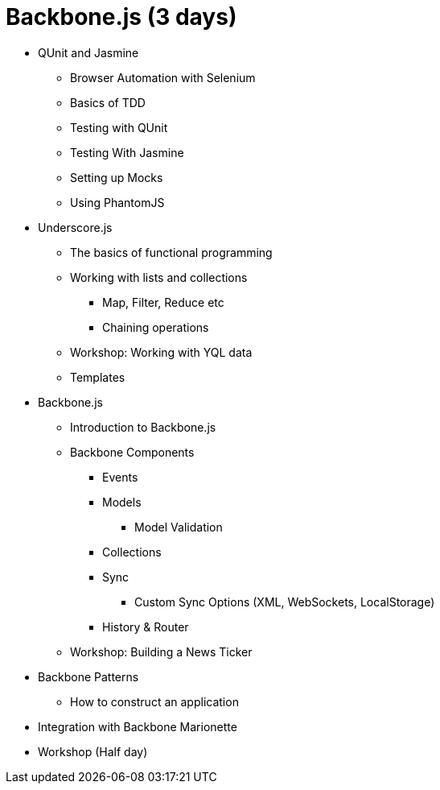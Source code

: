 = Backbone.js (3 days)



* QUnit and Jasmine
** Browser Automation with Selenium 
** Basics of TDD
** Testing with QUnit
** Testing With Jasmine
** Setting up Mocks
** Using PhantomJS

* Underscore.js
** The basics of functional programming
** Working with lists and collections
*** Map, Filter, Reduce etc
*** Chaining operations
** Workshop: Working with YQL data
** Templates

* Backbone.js
** Introduction to Backbone.js
** Backbone Components
*** Events
*** Models
**** Model Validation
*** Collections
*** Sync
**** Custom Sync Options (XML, WebSockets, LocalStorage) 
*** History & Router 

** Workshop: Building a News Ticker 


* Backbone Patterns
** How to construct an application 

* Integration with Backbone Marionette 


* Workshop (Half day)

